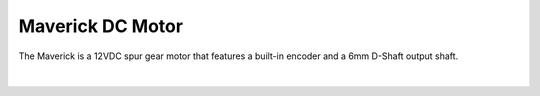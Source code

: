 Maverick DC Motor
=================

The Maverick is a 12VDC spur gear motor that features a built-in encoder and a 6mm D-Shaft output shaft. 

.. figure:: images/maverick-1.svg
        :align: center
        :width: 50%

|

.. dropdown:: Motor Specifications (Click to Open)
    :animate: fade-in
    :color: info

    .. list-table:: Mechanical Specs
        :widths: 30 10 10 10
        :header-rows: 1
        :align: center

        * - Function
          - Min
          - Nom
          - Max
        * - Input Voltage
          - ---
          - 12VDC
          - ---
        * - Gear Ratio
          - ---
          - 1:61
          - ---
        * - No Load RPM
          - 88
          - 100
          - 112
        * - No Load Current
          - ---
          - 600mA
          - ---
        * - Rated Speed
          - 68
          - 80
          - 92
        * - Rated Current
          - ---
          - ---
          - 2.2A
        * - Rated Torque
          - ---
          - 139oz-in
          - ---
        * - Stall Current
          - ---
          - ---
          - 11A
        * - Stall Torque
          - 708oz-in
          - ---
          - ---
        * - Direction
          - ---
          - CW
          - ---
        * - Encoder Voltage
          - 4
          - ---
          - 5
        * - Encoder Current
          - ---
          - 6mA 
          - ---
        * - Encoder CPR
          - ---
          - 6
          - ---

    .. note:: With a CPR of ``6`` and a gear ratio of ``1:61`` the encoder counts per revolution on the output shaft will be :math:`\begin{equation}6*61*4 = 1464\end{equation}`

